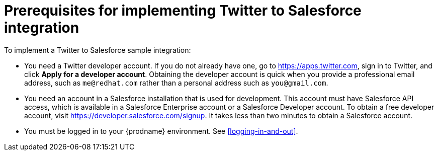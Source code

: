 [id='t2sf-prerequisites']
= Prerequisites for implementing Twitter to Salesforce integration

To implement a Twitter to Salesforce sample integration:

* You need a Twitter developer account. If you do not already have one, 
go to https://apps.twitter.com, sign in to Twitter, and click 
*Apply for a developer account*. Obtaining the developer account is 
quick when you provide a professional email address, 
such as `me@redhat.com` rather than a personal address such as `you@gmail.com`.	

* You need an account in a Salesforce installation that is used for development.
This account must have Salesforce API access, which is available in a
Salesforce Enterprise account or a Salesforce Developer account. To obtain
a free developer account, visit https://developer.salesforce.com/signup.
It takes less than two minutes to obtain a Salesforce account.

* You must be logged in to your {prodname} environment. See <<logging-in-and-out>>. 

////
* Add the `TwitterScreenName` custom field to the Salesforce
contact object. See the
https://help.salesforce.com/articleView?id=adding_fields.htm[Salesforce documentation]
for details, or follow these instructions:

. In Salesforce, ensure that you are using the Salesforce Classic user
interface and not the newer Lightning Experience user interface.
To switch between them, in the upper right, click your account name to
display a pop-up menu and select the Switch to ... option.
. Go to *Build* > *Customize* > *Contact*.
. Choose *Fields*.
. In *Contact Custom Fields & Relationships*, click *New* and add the
`TwitterScreenName` field with these attributes:
.. *Data Type* is *Text*.
.. *Field Label* is *`TwitterScreenName`*.
.. *Field Length* is `15`.
.. *Uniqueness* is *Do not allow duplicate values*.
.. Set: *Set this field as the unique record identifier from an external system.*
. Click *Save*.
////
